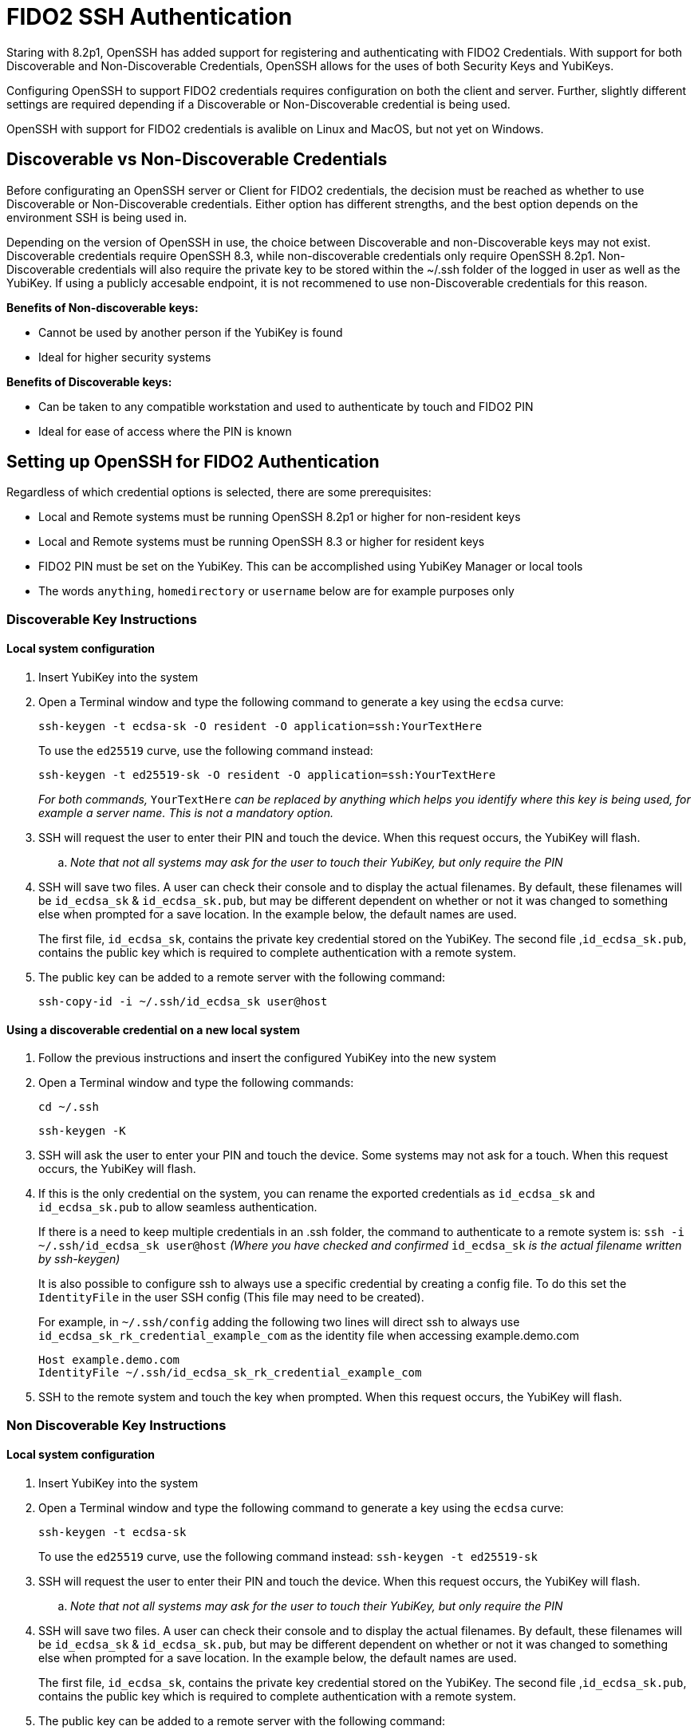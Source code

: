 = FIDO2 SSH Authentication

Staring with 8.2p1, OpenSSH has added support for registering and authenticating with FIDO2 Credentials. With support for both Discoverable and Non-Discoverable Credentials, OpenSSH allows for the uses of both Security Keys and YubiKeys.

Configuring OpenSSH to support FIDO2 credentials requires configuration on both the client and server. Further, slightly different settings are required depending if a Discoverable or Non-Discoverable credential is being used.

OpenSSH with support for FIDO2 credentials is avalible on Linux and MacOS, but not yet on Windows.

== Discoverable vs Non-Discoverable Credentials
Before configurating an OpenSSH server or Client for FIDO2 credentials, the decision must be reached as whether to use Discoverable or Non-Discoverable credentials. Either option has different strengths, and the best option depends on the environment SSH is being used in.

Depending on the version of OpenSSH in use, the choice between Discoverable and non-Discoverable keys may not exist. Discoverable credentials require OpenSSH 8.3, while non-discoverable credentials only require OpenSSH 8.2p1. Non-Discoverable credentials will also require the private key to be stored within the ~/.ssh folder of the logged in user as well as the YubiKey. If using a publicly accesable endpoint, it is not recommened to use non-Discoverable credentials for this reason.

.*Benefits of Non-discoverable keys:*
* Cannot be used by another person if the YubiKey is found 
* Ideal for higher security systems

.*Benefits of Discoverable keys:*
* Can be taken to any compatible workstation and used to authenticate by touch and FIDO2 PIN
* Ideal for ease of access where the PIN is known

== Setting up OpenSSH for FIDO2 Authentication
Regardless of which credential options is selected, there are some prerequisites:

* Local and Remote systems must be running OpenSSH 8.2p1 or higher for non-resident keys
* Local and Remote systems must be running OpenSSH 8.3 or higher for resident keys
* FIDO2 PIN must be set on the YubiKey. This can be accomplished using YubiKey Manager or local tools
* The words `anything`, `homedirectory` or `username` below are for example purposes only 

=== Discoverable Key Instructions
==== Local system configuration
. Insert YubiKey into the system
. Open a Terminal window and type the following command to generate a key using the `ecdsa` curve:
+
--
`ssh-keygen -t ecdsa-sk -O resident -O application=ssh:YourTextHere`

To use the `ed25519` curve, use the following command instead:

`ssh-keygen -t ed25519-sk -O resident -O application=ssh:YourTextHere`

_For both commands,_ `YourTextHere` _can be replaced by anything which helps you identify where this key is being used, for example a server name.  This is not a mandatory option._
--
. SSH will request the user to enter their PIN and touch the device. When this request occurs, the YubiKey will flash.

.. _Note that not all systems may ask for the user to touch their YubiKey, but only require the PIN_

. SSH will save two files. A user can check their console and to display the actual filenames. By default, these filenames will be `id_ecdsa_sk` & `id_ecdsa_sk.pub`, but may be different dependent on whether or not it was changed to something else when prompted for a save location. In the example below, the default names are used.
+
--
The first file, `id_ecdsa_sk`, contains the private key credential stored on the YubiKey.  The second file ,`id_ecdsa_sk.pub`, contains the public key which is required to complete authentication with a remote system.  
--

. The public key can be added to a remote server with the following command:
+
--
`ssh-copy-id -i ~/.ssh/id_ecdsa_sk user@host`
--

==== Using a discoverable credential on a new local system
. Follow the previous instructions and insert the configured YubiKey into the new system

. Open a Terminal window and type the following commands:
+
--
`cd ~/.ssh`

`ssh-keygen -K`
--

. SSH will ask the user to enter your PIN and touch the device.  Some systems may not ask for a touch. When this request occurs, the YubiKey will flash.

. If this is the only credential on the  system, you can rename the exported credentials as `id_ecdsa_sk` and `id_ecdsa_sk.pub` to allow seamless authentication.  
+
--
If there is a need to keep multiple credentials in an .ssh folder, the command to authenticate to a remote system is:
`ssh -i ~/.ssh/id_ecdsa_sk user@host`
_(Where you have checked and confirmed_ `id_ecdsa_sk` _is the actual filename written by ssh-keygen)_

It is also possible to configure ssh to always use a specific credential by creating a config file. To do this set the `IdentityFile` in the user SSH config (This file may need to be created). 

For example, in `~/.ssh/config` adding the following two lines will direct ssh to always use `id_ecdsa_sk_rk_credential_example_com` as the identity file when accessing example.demo.com

----
Host example.demo.com 
IdentityFile ~/.ssh/id_ecdsa_sk_rk_credential_example_com
----

--

. SSH to the remote system and touch the key when prompted. When this request occurs, the YubiKey will flash.

=== Non Discoverable Key Instructions
==== Local system configuration
. Insert YubiKey into the system

. Open a Terminal window and type the following command to generate a key using the `ecdsa` curve:
+
--
`ssh-keygen -t ecdsa-sk`

To use the `ed25519` curve, use the following command instead:
`ssh-keygen -t ed25519-sk`
--

. SSH will request the user to enter their PIN and touch the device. When this request occurs, the YubiKey will flash.

.. _Note that not all systems may ask for the user to touch their YubiKey, but only require the PIN_

. SSH will save two files. A user can check their console and to display the actual filenames. By default, these filenames will be `id_ecdsa_sk` & `id_ecdsa_sk.pub`, but may be different dependent on whether or not it was changed to something else when prompted for a save location. In the example below, the default names are used.
+
--
The first file, `id_ecdsa_sk`, contains the private key credential stored on the YubiKey.  The second file ,`id_ecdsa_sk.pub`, contains the public key which is required to complete authentication with a remote system.  
--

. The public key can be added to a remote server with the following command:
+
--
`ssh-copy-id -i ~/.ssh/id_ecdsa_sk user@host`
--

==== Using non-discoverable keys on another local system configuration
. Follow the previous instructions and insert the configured YubiKey into system.  

. Copy the `id_ecdsa_sk` file and `id_ecdsa_sk.pub` from step 4 in the previous instructions to the` ~/.ssh` folder on the new local system.

. SSH to the remote system and touch the key when prompted.

== Troubleshooting
.In the event you are prompted for a password instead of the YubiKey, further configuration of the remote system may be required.  Some areas to consider investigating are:
* Restart/log out and back in again
* Check the version of ssh is 8.2p1 minimum with ssh -V (for non-discoverable keys)
* Check the version of ssh is 8.3 minimum with ssh -V where discoverable keys are used
* If the remote system is Linux based check the logs:
+
--
Ubuntu/Debian: `tail /var/log/syslog | grep sshd`
Fedora: `journalctl -r /usr/sbin/sshd`
--
* Run debug mode from the local system `ssh -vvvv username@host.com` and review the debug output for any errors
* Sometimes when logging on to the remote system an error saying `/home/username/.ssh/id_ecdsa_sk` cannot be read will be displayed.  This may be because it can’t see the YubiKey properly, remove and re-insert
* SSH Public Keys will be rejected if the permissions on the `id_ecdsa_sk` file are incorrect.  This can be corrected with `chmod 600 id_ecdsa_sk`
* Due to inconsistencies between Operating Systems, the key may not flash or prompt for touch
